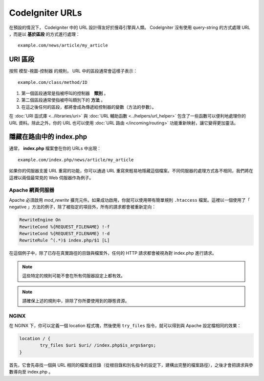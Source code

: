 ################
CodeIgniter URLs
################

在預設的情況下， CodeIgniter 中的 URL 設計得友好於搜尋引擎與人類。 CodeIgniter 沒有使用 query-string 的方式處理 URL ，而是以 **基於區段** 的方式進行處理：

::

	example.com/news/article/my_article

URI 區段
============

按照 模型-視圖-控制器 的規則， URL 中的區段通常會這樣子表示：

::

	example.com/class/method/ID

1. 第一個區段通常是指被呼叫的控制器　**類別** 。
2. 第二個區段通常使指被呼叫類別下的 **方法** 。
3. 在這之後任何的區段，都將會成為傳遞給控制器的變數（方法的參數）。

在 :doc:`URI 函式庫 <../libraries/uri>` 與 :doc:`URL 輔助函數 <../helpers/url_helper>` 包含了一些函數可以便利地處理你的 URL 資料。除此之外，你的 URL 也可以使用 :doc:`URL 路由 </incoming/routing>` 功能重新映射，讓它變得更加靈活。

隱藏在路由中的 index.php
===========================

通常， **index.php** 檔案會在你的 URLs 中出現：

::

	example.com/index.php/news/article/my_article

如果你的伺服器支援 URL 重寫的功能，你可以通過 URL 重寫來輕易地隱藏這個檔案。不同伺服器的處理方式各不相同，我們將在這裡以兩個最常見的 Web 伺服器作為例子。

Apache 網頁伺服器
-----------------

Apache 必須啟用 *mod_rewrite* 擴充元件。如果成功啟用，你就可以使用帶有簡單規則 ``.htaccess`` 檔案。這裡以一個使用了「 negative 」方法的例子，除了被指定的項目外，所有的請求都會被重新定向：

.. code-block:: apache

	RewriteEngine On
	RewriteCond %{REQUEST_FILENAME} !-f
	RewriteCond %{REQUEST_FILENAME} !-d
	RewriteRule ^(.*)$ index.php/$1 [L]

在這個例子中，除了已存在真實路徑的目錄與檔案外，任何的 HTTP 請求都會被視為對 index.php 進行請求。

.. note:: 這些特定的規則可能不會在所有伺服器設定上都有效。

.. note:: 請確保上述的規則中，排除了你所要使用到的靜態資源。

NGINX
-----

在 NGINX 下，你可以定義一個 location 程式塊，然後使用 ``try_files`` 指令，就可以得到與 Apache 設定檔相同的效果：

.. code-block:: nginx

	location / {
		try_files $uri $uri/ /index.php$is_args$args;
	}

首先，它會先尋找一個與 URL 相同的檔案或目錄（從根目錄和別名指令的設定下，建構出完整的檔案路徑），之後才會把請求與參數導向至 index.php 。